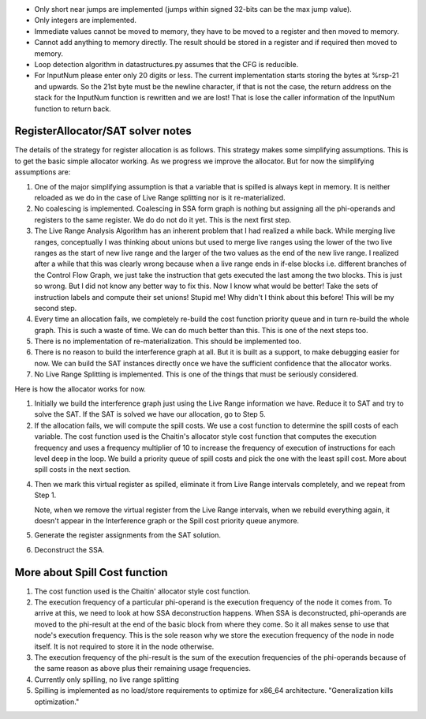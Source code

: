 * Only short near jumps are implemented (jumps within signed 32-bits can be the max jump value).
* Only integers are implemented.
* Immediate values cannot be moved to memory, they have to be moved to a register and then moved to memory.
* Cannot add anything to memory directly. The result should be stored in a register and if required then moved to memory.

* Loop detection algorithm in datastructures.py assumes that the CFG is reducible.

* For InputNum please enter only 20 digits or less. The current implementation starts storing the bytes at %rsp-21
  and upwards. So the 21st byte must be the newline character, if that is not the case, the return address on the
  stack for the InputNum function is rewritten and we are lost! That is lose the caller information of the InputNum
  function to return back.


RegisterAllocator/SAT solver notes
----------------------------------

The details of the strategy for register allocation is as follows. This
strategy makes some simplifying assumptions. This is to get the basic simple
allocator working. As we progress we improve the allocator. But for now the
simplifying assumptions are:

1. One of the major simplifying assumption is that a variable that is spilled
   is always kept in memory. It is neither reloaded as we do in the case of
   Live Range splitting nor is it re-materialized.

2. No coalescing is implemented. Coalescing in SSA form graph is nothing but
   assigning all the phi-operands and registers to the same register. We do
   do not do it yet. This is the next first step.

3. The Live Range Analysis Algorithm has an inherent problem that I had
   realized a while back. While merging live ranges, conceptually I was
   thinking about unions but used to merge live ranges using the lower of the two
   live ranges as the start of new live range and the larger of the two values as
   the end of the new live range. I realized after a while that this was clearly
   wrong because when a live range ends in if-else blocks i.e. different branches
   of the Control Flow Graph, we just take the instruction that gets executed
   the last among the two blocks. This is just so wrong. But I did not know any
   better way to fix this. Now I know what would be better! Take the sets of
   instruction labels and compute their set unions! Stupid me! Why didn't I
   think about this before! This will be my second step.

4. Every time an allocation fails, we completely re-build the cost function
   priority queue and in turn re-build the whole graph. This is such a waste
   of time. We can do much better than this. This is one of the next steps too.

5. There is no implementation of re-materialization. This should be implemented
   too.

6. There is no reason to build the interference graph at all. But it is built as
   a support, to make debugging easier for now. We can build the SAT instances
   directly once we have the sufficient confidence that the allocator works.

7. No Live Range Splitting is implemented. This is one of the things that must
   be seriously considered.

Here is how the allocator works for now.

1. Initially we build the interference graph just using the Live Range
   information we have. Reduce it to SAT and try to solve the SAT. If the SAT
   is solved we have our allocation, go to Step 5.

2. If the allocation fails, we will compute the spill costs. We use a cost
   function to determine the spill costs of each variable. The cost function
   used is the Chaitin's allocator style cost function that computes the
   execution frequency and uses a frequency multiplier of 10 to increase the
   frequency of execution of instructions for each level deep in the loop.
   We build a priority queue of spill costs and pick the one with the least
   spill cost. More about spill costs in the next section.

4. Then we mark this virtual register as spilled, eliminate it from Live
   Range intervals completely, and we repeat from Step 1.

   Note, when we remove the virtual register from the Live Range intervals,
   when we rebuild everything again, it doesn't appear in the Interference
   graph or the Spill cost priority queue anymore.

5. Generate the register assignments from the SAT solution.

6. Deconstruct the SSA.


More about Spill Cost function
------------------------------

1. The cost function used is the Chaitin' allocator style cost function.

2. The execution frequency of a particular phi-operand is the execution frequency of the node it comes from. To
   arrive at this, we need to look at how SSA deconstruction happens. When SSA is deconstructed, phi-operands
   are moved to the phi-result at the end of the basic block from where they come. So it all makes sense to use
   that node's execution frequency. This is the sole reason why we store the execution frequency of the node in
   node itself. It is not required to store it in the node otherwise.

3. The execution frequency of the phi-result is the sum of the execution frequencies of the phi-operands because
   of the same reason as above plus their remaining usage frequencies.

4. Currently only spilling, no live range splitting

5. Spilling is implemented as no load/store requirements to optimize for x86_64 architecture.
   "Generalization kills optimization."

